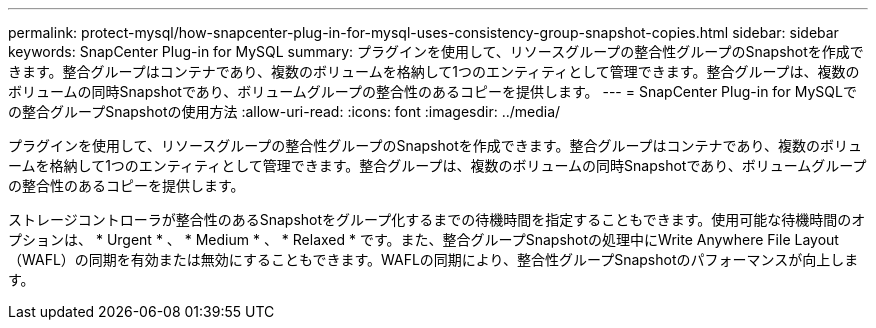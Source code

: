 ---
permalink: protect-mysql/how-snapcenter-plug-in-for-mysql-uses-consistency-group-snapshot-copies.html 
sidebar: sidebar 
keywords: SnapCenter Plug-in for MySQL 
summary: プラグインを使用して、リソースグループの整合性グループのSnapshotを作成できます。整合グループはコンテナであり、複数のボリュームを格納して1つのエンティティとして管理できます。整合グループは、複数のボリュームの同時Snapshotであり、ボリュームグループの整合性のあるコピーを提供します。 
---
= SnapCenter Plug-in for MySQLでの整合グループSnapshotの使用方法
:allow-uri-read: 
:icons: font
:imagesdir: ../media/


[role="lead"]
プラグインを使用して、リソースグループの整合性グループのSnapshotを作成できます。整合グループはコンテナであり、複数のボリュームを格納して1つのエンティティとして管理できます。整合グループは、複数のボリュームの同時Snapshotであり、ボリュームグループの整合性のあるコピーを提供します。

ストレージコントローラが整合性のあるSnapshotをグループ化するまでの待機時間を指定することもできます。使用可能な待機時間のオプションは、 * Urgent * 、 * Medium * 、 * Relaxed * です。また、整合グループSnapshotの処理中にWrite Anywhere File Layout（WAFL）の同期を有効または無効にすることもできます。WAFLの同期により、整合性グループSnapshotのパフォーマンスが向上します。
